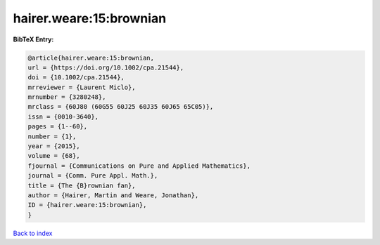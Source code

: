 hairer.weare:15:brownian
========================

.. :cite:t:`hairer.weare:15:brownian`

.. bibliography:: ../../All.bib

**BibTeX Entry:**

.. code-block:: bibtex

   @article{hairer.weare:15:brownian,
   url = {https://doi.org/10.1002/cpa.21544},
   doi = {10.1002/cpa.21544},
   mrreviewer = {Laurent Miclo},
   mrnumber = {3280248},
   mrclass = {60J80 (60G55 60J25 60J35 60J65 65C05)},
   issn = {0010-3640},
   pages = {1--60},
   number = {1},
   year = {2015},
   volume = {68},
   fjournal = {Communications on Pure and Applied Mathematics},
   journal = {Comm. Pure Appl. Math.},
   title = {The {B}rownian fan},
   author = {Hairer, Martin and Weare, Jonathan},
   ID = {hairer.weare:15:brownian},
   }

`Back to index <../index>`_
